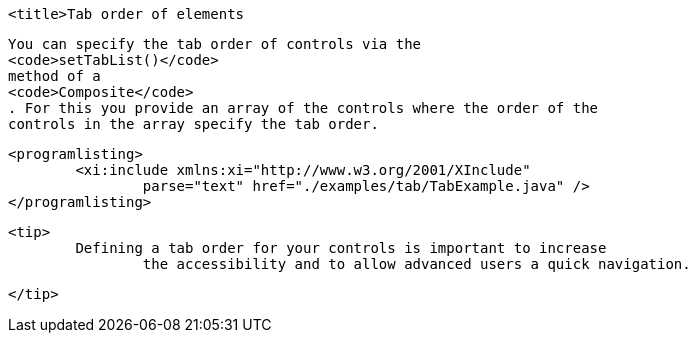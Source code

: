 
	<title>Tab order of elements
	
		You can specify the tab order of controls via the
		<code>setTabList()</code>
		method of a
		<code>Composite</code>
		. For this you provide an array of the controls where the order of the
		controls in the array specify the tab order.
	

	
		<programlisting>
			<xi:include xmlns:xi="http://www.w3.org/2001/XInclude"
				parse="text" href="./examples/tab/TabExample.java" />
		</programlisting>
	
	<tip>
		Defining a tab order for your controls is important to increase
			the accessibility and to allow advanced users a quick navigation.
		
	</tip>
